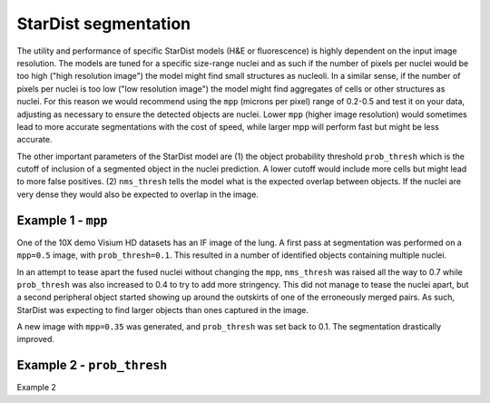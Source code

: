 StarDist segmentation
=====================

The utility and performance of specific StarDist models (H&E or fluorescence) is highly dependent on the input image resolution. The models are tuned for a specific size-range nuclei and as such if the number of pixels per nuclei would be too high ("high resolution image") the model might find small structures as nucleoli. In a similar sense, if the number of pixels per nuclei is too low ("low resolution image") the model might find aggregates of cells or other structures as nuclei. For this reason we would recommend using the ``mpp`` (microns per pixel) range of 0.2-0.5 and test it on your data, adjusting as necessary to ensure the detected objects are nuclei. Lower ``mpp`` (higher image resolution) would sometimes lead to more accurate segmentations with the cost of speed, while larger mpp will perform fast but might be less accurate.

The other important parameters of the StarDist model are (1) the object probability threshold ``prob_thresh`` which is the cutoff of inclusion of a segmented object in the nuclei prediction. A lower cutoff would include more cells but might lead to more false positives. (2) ``nms_thresh`` tells the model what is the expected overlap between objects. If the nuclei are very dense they would also be expected to overlap in the image.

Example 1 - ``mpp``
-------------------

One of the 10X demo Visium HD datasets has an IF image of the lung. A first pass at segmentation was performed on a ``mpp=0.5`` image, with ``prob_thresh=0.1``. This resulted in a number of identified objects containing multiple nuclei.

.. image:: images/mpp1.png
  :width: 100%

In an attempt to tease apart the fused nuclei without changing the ``mpp``, ``nms_thresh`` was raised all the way to 0.7 while ``prob_thresh`` was also increased to 0.4 to try to add more stringency. This did not manage to tease the nuclei apart, but a second peripheral object started showing up around the outskirts of one of the erroneously merged pairs. As such, StarDist was expecting to find larger objects than ones captured in the image.

.. image:: images/mpp2.png
  :width: 100%

A new image with ``mpp=0.35`` was generated, and ``prob_thresh`` was set back to 0.1. The segmentation drastically improved.

.. image:: images/mpp3.png
  :width: 100%

Example 2 - ``prob_thresh``
---------------------------

Example 2